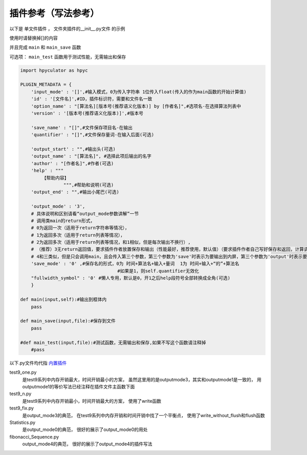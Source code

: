插件参考（写法参考）
======================

以下是 单文件插件 ， 文件夹插件的__init__.py文件 的示例

使用时请替换掉[]的内容

并且完成 ``main`` 和 ``main_save`` 函数

可选项： ``main_test`` 函数用于测试性能，无需输出和保存

.. code-block:: python

    import hpyculator as hpyc

    PLUGIN_METADATA = {
        'input_mode' : '[]',#输入模式，0为传入字符串 1位传入float(传入的作为main函数的开始计算值)
        'id' : '[文件名]',#ID，插件标识符，需要和文件名一致
        'option_name' : "[算法名][版本号(推荐语义化版本)] by [作者名]",#选项名-在选择算法列表中
        'version' : '[版本号(推荐语义化版本)]',#版本号

        'save_name' : "[]",#文件保存项目名-在输出
        'quantifier' : "[]",#文件保存量词-在输入后面(可选)

        'output_start' : "",#输出头(可选)
        'output_name' : "[算法名]", #选择此项后输出的名字
        'author' : "[作者名]",#作者(可选)
        'help' : """
            【帮助内容】
                    """,#帮助和说明(可选)
        'output_end' : "",#输出小尾巴(可选)

        'output_mode' : '3',
        # 具体说明和区别请看“output_mode参数讲解”一节
        # 调用类main的return形式，
        # 0为返回一次（适用于return字符串等情况），
        # 1为返回多次（适用于return列表等情况），
        # 2为返回多次（适用于return列表等情况，和1相似，但是每次输出不换行）,
        # （推荐）3无return返回值，要求插件作者放置保存和输出（性能最好，推荐使用，默认值）（要求插件作者自己写好保存和返回，计算调用main函数，保存调用main_save函数），
        # 4和三类似，但是只会调用main，且会传入第三个参数，第三个参数为'save'时表示为要输出到内屏，第三个参数为'output'时表示要保存
        'save_mode' : '0' ,#保存名的形式，0为 时间+算法名+输入+量词  1为 时间+输入+“的”+算法名
                                        #如果是1，则self.quantifier无效化
        "fullwidth_symbol" : '0' #懒人专用，默认是0，开1之后help段符号全部转换成全角(可选)
        }
        
    def main(input,self):#输出到框体内
        pass
        
    def main_save(input,file):#保存到文件
        pass

    #def main_test(input,file):#测试函数，无需输出和保存,如果不写这个函数请注释掉
        #pass
            



以下.py文件均代指 `内置插件 <https://github.com/HowieHz/hpyculator/tree/main/Plugin>`_

test9_one.py
    是test9系列中内存开销最大，时间开销最小的方案，
    虽然这里用的是outputmode3，其实和outputmode1是一致的，
    用outputmode1的等价写法已经注释在插件文件主函数下面

test9_n.py
    是test9系列中内存开销最小，时间开销最大的方案，
    使用了write函数

test9_fix.py
    是output_mode3的典范，
    在test9系列中内存开销和时间开销中找了一个平衡点，
    使用了write_without_flush和flush函数

Statistics.py
    是output_mode0的典范，
    很好的展示了output_mode0的用处

fibonacci_Sequence.py
    output_mode4的典范，
    很好的展示了output_mode4的插件写法

